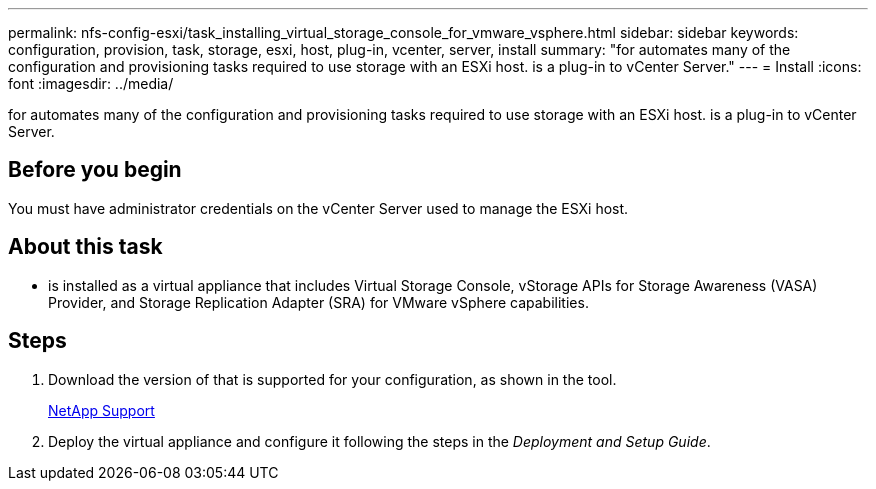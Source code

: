 ---
permalink: nfs-config-esxi/task_installing_virtual_storage_console_for_vmware_vsphere.html
sidebar: sidebar
keywords: configuration, provision, task, storage, esxi, host, plug-in, vcenter, server, install
summary: "for automates many of the configuration and provisioning tasks required to use storage with an ESXi host. is a plug-in to vCenter Server."
---
= Install
:icons: font
:imagesdir: ../media/

[.lead]
for automates many of the configuration and provisioning tasks required to use storage with an ESXi host. is a plug-in to vCenter Server.

== Before you begin

You must have administrator credentials on the vCenter Server used to manage the ESXi host.

== About this task

* is installed as a virtual appliance that includes Virtual Storage Console, vStorage APIs for Storage Awareness (VASA) Provider, and Storage Replication Adapter (SRA) for VMware vSphere capabilities.

== Steps

. Download the version of that is supported for your configuration, as shown in the tool.
+
https://mysupport.netapp.com/site/global/dashboard[NetApp Support]

. Deploy the virtual appliance and configure it following the steps in the _Deployment and Setup Guide_.
